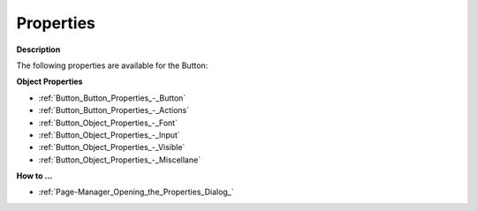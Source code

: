 

.. _Button_Button_Properties:


Properties
==========

**Description** 

The following properties are available for the Button:



**Object Properties** 

*	:ref:`Button_Button_Properties_-_Button`  
*	:ref:`Button_Button_Properties_-_Actions`  
*	:ref:`Button_Object_Properties_-_Font`  
*	:ref:`Button_Object_Properties_-_Input`  
*	:ref:`Button_Object_Properties_-_Visible`  
*	:ref:`Button_Object_Properties_-_Miscellane`  




**How to …** 

*	:ref:`Page-Manager_Opening_the_Properties_Dialog_`  



